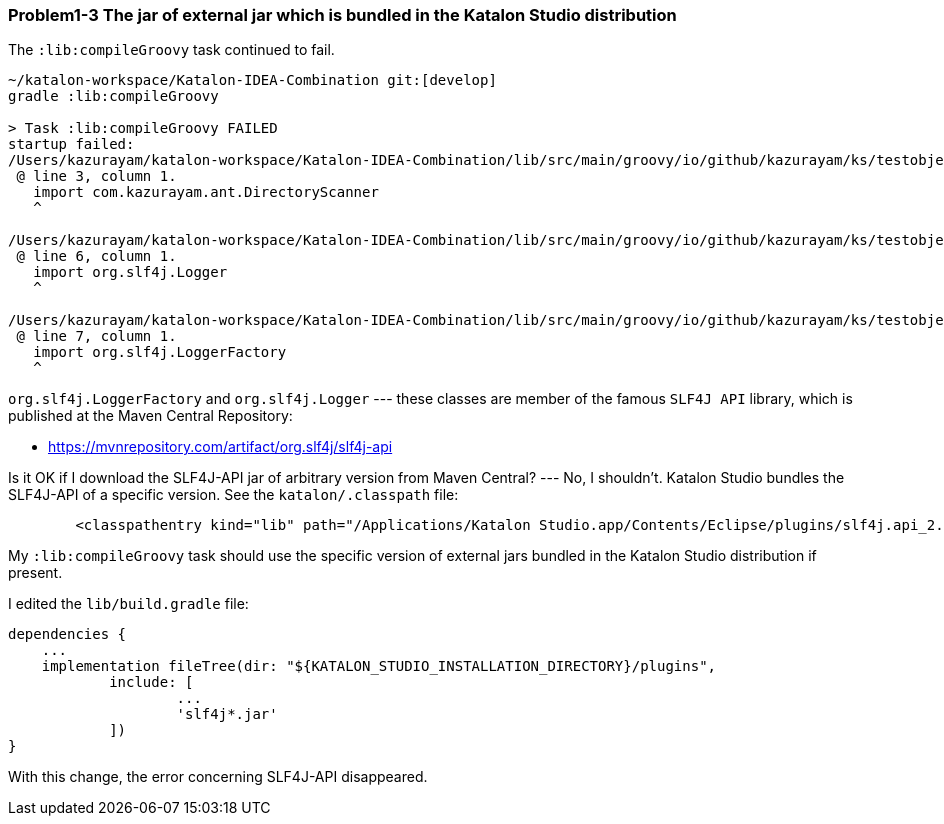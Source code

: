 === Problem1-3 The jar of external jar which is bundled in the Katalon Studio distribution

The `:lib:compileGroovy` task continued to fail.

[source,text]
----
~/katalon-workspace/Katalon-IDEA-Combination git:[develop]
gradle :lib:compileGroovy

> Task :lib:compileGroovy FAILED
startup failed:
/Users/kazurayam/katalon-workspace/Katalon-IDEA-Combination/lib/src/main/groovy/io/github/kazurayam/ks/testobject/ObjectRepositoryAccessor.groovy: 3: unable to resolve class com.kazurayam.ant.DirectoryScanner
 @ line 3, column 1.
   import com.kazurayam.ant.DirectoryScanner
   ^

/Users/kazurayam/katalon-workspace/Katalon-IDEA-Combination/lib/src/main/groovy/io/github/kazurayam/ks/testobject/ObjectRepositoryAccessor.groovy: 6: unable to resolve class org.slf4j.Logger
 @ line 6, column 1.
   import org.slf4j.Logger
   ^

/Users/kazurayam/katalon-workspace/Katalon-IDEA-Combination/lib/src/main/groovy/io/github/kazurayam/ks/testobject/ObjectRepositoryAccessor.groovy: 7: unable to resolve class org.slf4j.LoggerFactory
 @ line 7, column 1.
   import org.slf4j.LoggerFactory
   ^
----

`org.slf4j.LoggerFactory` and `org.slf4j.Logger` --- these classes are member of the famous `SLF4J API` library, which is published at the Maven Central Repository:

- https://mvnrepository.com/artifact/org.slf4j/slf4j-api

Is it OK if I download the SLF4J-API jar of arbitrary version from Maven Central? --- No, I shouldn't. Katalon Studio bundles the SLF4J-API of a specific version. See the `katalon/.classpath` file:

[source, text]
----
	<classpathentry kind="lib" path="/Applications/Katalon Studio.app/Contents/Eclipse/plugins/slf4j.api_2.0.16.jar"/>
----

My `:lib:compileGroovy` task should use the specific version of external jars bundled in the Katalon Studio distribution if present.

I edited the `lib/build.gradle` file:

[source,text]
----
dependencies {
    ...
    implementation fileTree(dir: "${KATALON_STUDIO_INSTALLATION_DIRECTORY}/plugins",
            include: [
                    ...
                    'slf4j*.jar'
            ])
}
----

With this change, the error concerning SLF4J-API disappeared.
